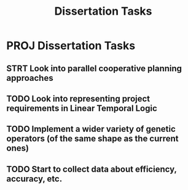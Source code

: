 #+TITLE: Dissertation Tasks

* PROJ Dissertation Tasks
** STRT Look into parallel cooperative planning approaches
** TODO Look into representing project requirements in Linear Temporal Logic
** TODO Implement a wider variety of genetic operators (of the same shape as the current ones)
** TODO Start to collect data about efficiency, accuracy, etc.
